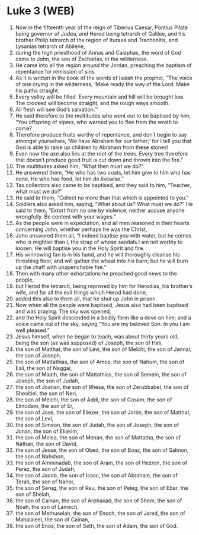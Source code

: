 * Luke 3 (WEB)
:PROPERTIES:
:ID: WEB/42-LUK03
:END:

1. Now in the fifteenth year of the reign of Tiberius Caesar, Pontius Pilate being governor of Judea, and Herod being tetrarch of Galilee, and his brother Philip tetrarch of the region of Ituraea and Trachonitis, and Lysanias tetrarch of Abilene,
2. during the high priesthood of Annas and Caiaphas, the word of God came to John, the son of Zacharias, in the wilderness.
3. He came into all the region around the Jordan, preaching the baptism of repentance for remission of sins.
4. As it is written in the book of the words of Isaiah the prophet, “The voice of one crying in the wilderness, ‘Make ready the way of the Lord. Make his paths straight.
5. Every valley will be filled. Every mountain and hill will be brought low. The crooked will become straight, and the rough ways smooth.
6. All flesh will see God’s salvation.’”
7. He said therefore to the multitudes who went out to be baptised by him, “You offspring of vipers, who warned you to flee from the wrath to come?
8. Therefore produce fruits worthy of repentance, and don’t begin to say amongst yourselves, ‘We have Abraham for our father;’ for I tell you that God is able to raise up children to Abraham from these stones!
9. Even now the axe also lies at the root of the trees. Every tree therefore that doesn’t produce good fruit is cut down and thrown into the fire.”
10. The multitudes asked him, “What then must we do?”
11. He answered them, “He who has two coats, let him give to him who has none. He who has food, let him do likewise.”
12. Tax collectors also came to be baptised, and they said to him, “Teacher, what must we do?”
13. He said to them, “Collect no more than that which is appointed to you.”
14. Soldiers also asked him, saying, “What about us? What must we do?” He said to them, “Extort from no one by violence, neither accuse anyone wrongfully. Be content with your wages.”
15. As the people were in expectation, and all men reasoned in their hearts concerning John, whether perhaps he was the Christ,
16. John answered them all, “I indeed baptise you with water, but he comes who is mightier than I, the strap of whose sandals I am not worthy to loosen. He will baptise you in the Holy Spirit and fire.
17. His winnowing fan is in his hand, and he will thoroughly cleanse his threshing floor, and will gather the wheat into his barn; but he will burn up the chaff with unquenchable fire.”
18. Then with many other exhortations he preached good news to the people,
19. but Herod the tetrarch, being reproved by him for Herodias, his brother’s wife, and for all the evil things which Herod had done,
20. added this also to them all, that he shut up John in prison.
21. Now when all the people were baptised, Jesus also had been baptised and was praying. The sky was opened,
22. and the Holy Spirit descended in a bodily form like a dove on him; and a voice came out of the sky, saying “You are my beloved Son. In you I am well pleased.”
23. Jesus himself, when he began to teach, was about thirty years old, being the son (as was supposed) of Joseph, the son of Heli,
24. the son of Matthat, the son of Levi, the son of Melchi, the son of Jannai, the son of Joseph,
25. the son of Mattathias, the son of Amos, the son of Nahum, the son of Esli, the son of Naggai,
26. the son of Maath, the son of Mattathias, the son of Semein, the son of Joseph, the son of Judah,
27. the son of Joanan, the son of Rhesa, the son of Zerubbabel, the son of Shealtiel, the son of Neri,
28. the son of Melchi, the son of Addi, the son of Cosam, the son of Elmodam, the son of Er,
29. the son of Jose, the son of Eliezer, the son of Jorim, the son of Matthat, the son of Levi,
30. the son of Simeon, the son of Judah, the son of Joseph, the son of Jonan, the son of Eliakim,
31. the son of Melea, the son of Menan, the son of Mattatha, the son of Nathan, the son of David,
32. the son of Jesse, the son of Obed, the son of Boaz, the son of Salmon, the son of Nahshon,
33. the son of Amminadab, the son of Aram, the son of Hezron, the son of Perez, the son of Judah,
34. the son of Jacob, the son of Isaac, the son of Abraham, the son of Terah, the son of Nahor,
35. the son of Serug, the son of Reu, the son of Peleg, the son of Eber, the son of Shelah,
36. the son of Cainan, the son of Arphaxad, the son of Shem, the son of Noah, the son of Lamech,
37. the son of Methuselah, the son of Enoch, the son of Jared, the son of Mahalaleel, the son of Cainan,
38. the son of Enos, the son of Seth, the son of Adam, the son of God.
